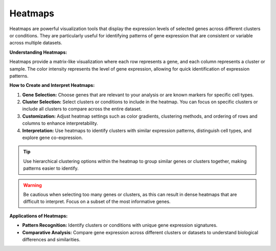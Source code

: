 ==========================
Heatmaps
==========================

Heatmaps are powerful visualization tools that display the expression levels of selected genes across different clusters or conditions. They are particularly useful for identifying patterns of gene expression that are consistent or variable across multiple datasets.

**Understanding Heatmaps:**

Heatmaps provide a matrix-like visualization where each row represents a gene, and each column represents a cluster or sample. The color intensity represents the level of gene expression, allowing for quick identification of expression patterns.

**How to Create and Interpret Heatmaps:**

1. **Gene Selection:** Choose genes that are relevant to your analysis or are known markers for specific cell types.
2. **Cluster Selection:** Select clusters or conditions to include in the heatmap. You can focus on specific clusters or include all clusters to compare across the entire dataset.
3. **Customization:** Adjust heatmap settings such as color gradients, clustering methods, and ordering of rows and columns to enhance interpretability.
4. **Interpretation:** Use heatmaps to identify clusters with similar expression patterns, distinguish cell types, and explore gene co-expression.

.. tip::
   Use hierarchical clustering options within the heatmap to group similar genes or clusters together, making patterns easier to identify.

.. warning::
   Be cautious when selecting too many genes or clusters, as this can result in dense heatmaps that are difficult to interpret. Focus on a subset of the most informative genes.

**Applications of Heatmaps:**

- **Pattern Recognition:** Identify clusters or conditions with unique gene expression signatures.
- **Comparative Analysis:** Compare gene expression across different clusters or datasets to understand biological differences and similarities.

